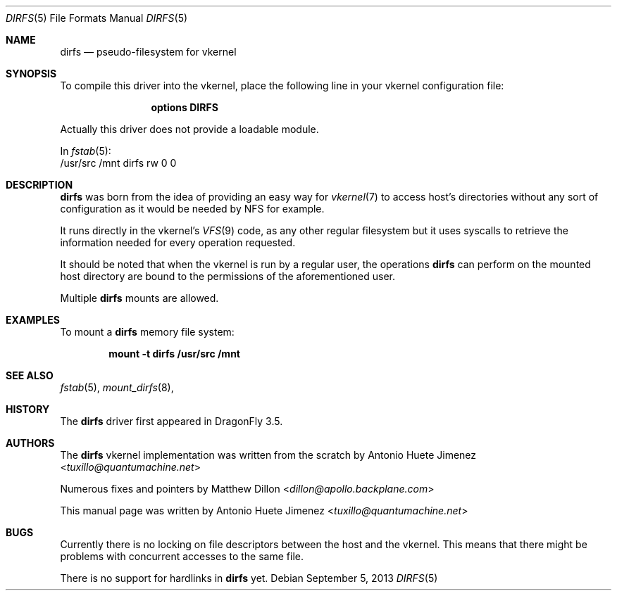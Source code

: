 .\"
.\" Copyright (c) 2013 Antonio Huete Jimenez <tuxillo@quantumachine.net>
.\" All rights reserved.
.\"
.\" Redistribution and use in source and binary forms, with or without
.\" modification, are permitted provided that the following conditions
.\" are met:
.\" 1. Redistributions of source code must retain the above copyright
.\"    notice, this list of conditions and the following disclaimer.
.\" 2. Redistributions in binary form must reproduce the above copyright
.\"    notice, this list of conditions and the following disclaimer in the
.\"    documentation and/or other materials provided with the distribution.
.\" 3. The name of the author may not be used to endorse or promote products
.\"    derived from this software without specific prior written permission
.\"
.\" THIS DOCUMENTATION IS PROVIDED BY THE AUTHOR ``AS IS'' AND ANY EXPRESS OR
.\" IMPLIED WARRANTIES, INCLUDING, BUT NOT LIMITED TO, THE IMPLIED WARRANTIES
.\" OF MERCHANTABILITY AND FITNESS FOR A PARTICULAR PURPOSE ARE DISCLAIMED.
.\" IN NO EVENT SHALL THE AUTHOR BE LIABLE FOR ANY DIRECT, INDIRECT,
.\" INCIDENTAL, SPECIAL, EXEMPLARY, OR CONSEQUENTIAL DAMAGES (INCLUDING, BUT
.\" NOT LIMITED TO, PROCUREMENT OF SUBSTITUTE GOODS OR SERVICES; LOSS OF USE,
.\" DATA, OR PROFITS; OR BUSINESS INTERRUPTION) HOWEVER CAUSED AND ON ANY
.\" THEORY OF LIABILITY, WHETHER IN CONTRACT, STRICT LIABILITY, OR TORT
.\" (INCLUDING NEGLIGENCE OR OTHERWISE) ARISING IN ANY WAY OUT OF THE USE OF
.\" THIS SOFTWARE, EVEN IF ADVISED OF THE POSSIBILITY OF SUCH DAMAGE.
.\"
.\"
.Dd September 5, 2013
.Dt DIRFS 5
.Os
.Sh NAME
.Nm dirfs
.Nd "pseudo-filesystem for vkernel"
.Sh SYNOPSIS
To compile this driver into the vkernel,
place the following line in your
vkernel configuration file:
.Bd -ragged -offset indent
.Cd "options DIRFS"
.Ed
.Pp
Actually this driver does not provide a loadable module.
.Pp
In
.Xr fstab 5 :
.Bd -literal -compact
/usr/src     /mnt dirfs rw 0 0
.Sh DESCRIPTION
.Nm
was born from the idea of providing an easy way for
.Xr vkernel 7
to access host's directories without any sort of configuration as it would be
needed by NFS for example.
.Pp
It runs directly in the vkernel's
.Xr VFS 9
code, as any other regular filesystem but it uses syscalls to retrieve the
information needed for every operation requested.
.Pp
It should be noted that when the vkernel is run by a regular user, the
operations
.Nm
can perform on the mounted host directory are bound to the permissions of
the aforementioned user.
.Pp
Multiple
.Nm
mounts are allowed.
.Sh EXAMPLES
To mount a
.Nm
memory file system:
.Pp
.Dl "mount -t dirfs /usr/src /mnt"
.Sh SEE ALSO
.Xr fstab 5 ,
.Xr mount_dirfs 8 ,
.Sh HISTORY
The
.Nm
driver first appeared in
.Dx 3.5 .
.Sh AUTHORS
.An -nosplit
The
.Nm
vkernel implementation was written from the scratch by
.An Antonio Huete Jimenez Aq Mt tuxillo@quantumachine.net
.Pp
Numerous fixes and pointers by
.An Matthew Dillon Aq Mt dillon@apollo.backplane.com
.Pp
This manual page was written by
.An Antonio Huete Jimenez Aq Mt tuxillo@quantumachine.net
.Sh BUGS
Currently there is no locking on file descriptors between the host
and the vkernel.
This means that there might be problems with concurrent accesses to the same
file.
.Pp
There is no support for hardlinks in
.Nm
yet.
